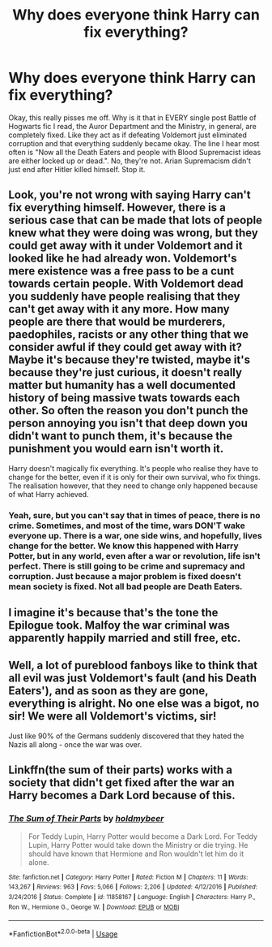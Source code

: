 #+TITLE: Why does everyone think Harry can fix everything?

* Why does everyone think Harry can fix everything?
:PROPERTIES:
:Author: thepotatobitchh
:Score: 5
:DateUnix: 1585239686.0
:DateShort: 2020-Mar-26
:FlairText: This makes no sense...
:END:
Okay, this really pisses me off. Why is it that in EVERY single post Battle of Hogwarts fic I read, the Auror Department and the Ministry, in general, are completely fixed. Like they act as if defeating Voldemort just eliminated corruption and that everything suddenly became okay. The line I hear most often is "Now all the Death Eaters and people with Blood Supremacist ideas are either locked up or dead.". No, they're not. Arian Supremacism didn't just end after Hitler killed himself. Stop it.


** Look, you're not wrong with saying Harry can't fix everything himself. However, there is a serious case that can be made that lots of people knew what they were doing was wrong, but they could get away with it under Voldemort and it looked like he had already won. Voldemort's mere existence was a free pass to be a cunt towards certain people. With Voldemort dead you suddenly have people realising that they can't get away with it any more. How many people are there that would be murderers, paedophiles, racists or any other thing that we consider awful if they could get away with it? Maybe it's because they're twisted, maybe it's because they're just curious, it doesn't really matter but humanity has a well documented history of being massive twats towards each other. So often the reason you don't punch the person annoying you isn't that deep down you didn't want to punch them, it's because the punishment you would earn isn't worth it.

Harry doesn't magically fix everything. It's people who realise they have to change for the better, even if it is only for their own survival, who fix things. The realisation however, that they need to change only happened because of what Harry achieved.
:PROPERTIES:
:Author: herO_wraith
:Score: 5
:DateUnix: 1585241959.0
:DateShort: 2020-Mar-26
:END:

*** Yeah, sure, but you can't say that in times of peace, there is no crime. Sometimes, and most of the time, wars DON'T wake everyone up. There is a war, one side wins, and hopefully, lives change for the better. We know this happened with Harry Potter, but in any world, even after a war or revolution, life isn't perfect. There is still going to be crime and supremacy and corruption. Just because a major problem is fixed doesn't mean society is fixed. Not all bad people are Death Eaters.
:PROPERTIES:
:Author: thepotatobitchh
:Score: 3
:DateUnix: 1585242221.0
:DateShort: 2020-Mar-26
:END:


** I imagine it's because that's the tone the Epilogue took. Malfoy the war criminal was apparently happily married and still free, etc.
:PROPERTIES:
:Author: Avalon1632
:Score: 4
:DateUnix: 1585248984.0
:DateShort: 2020-Mar-26
:END:


** Well, a lot of pureblood fanboys like to think that all evil was just Voldemort's fault (and his Death Eaters'), and as soon as they are gone, everything is alright. No one else was a bigot, no sir! We were all Voldemort's victims, sir!

Just like 90% of the Germans suddenly discovered that they hated the Nazis all along - once the war was over.
:PROPERTIES:
:Author: Starfox5
:Score: 3
:DateUnix: 1585247122.0
:DateShort: 2020-Mar-26
:END:


** Linkffn(the sum of their parts) works with a society that didn't get fixed after the war an Harry becomes a Dark Lord because of this.
:PROPERTIES:
:Author: JOKERRule
:Score: 1
:DateUnix: 1585256723.0
:DateShort: 2020-Mar-27
:END:

*** [[https://www.fanfiction.net/s/11858167/1/][*/The Sum of Their Parts/*]] by [[https://www.fanfiction.net/u/7396284/holdmybeer][/holdmybeer/]]

#+begin_quote
  For Teddy Lupin, Harry Potter would become a Dark Lord. For Teddy Lupin, Harry Potter would take down the Ministry or die trying. He should have known that Hermione and Ron wouldn't let him do it alone.
#+end_quote

^{/Site/:} ^{fanfiction.net} ^{*|*} ^{/Category/:} ^{Harry} ^{Potter} ^{*|*} ^{/Rated/:} ^{Fiction} ^{M} ^{*|*} ^{/Chapters/:} ^{11} ^{*|*} ^{/Words/:} ^{143,267} ^{*|*} ^{/Reviews/:} ^{963} ^{*|*} ^{/Favs/:} ^{5,066} ^{*|*} ^{/Follows/:} ^{2,206} ^{*|*} ^{/Updated/:} ^{4/12/2016} ^{*|*} ^{/Published/:} ^{3/24/2016} ^{*|*} ^{/Status/:} ^{Complete} ^{*|*} ^{/id/:} ^{11858167} ^{*|*} ^{/Language/:} ^{English} ^{*|*} ^{/Characters/:} ^{Harry} ^{P.,} ^{Ron} ^{W.,} ^{Hermione} ^{G.,} ^{George} ^{W.} ^{*|*} ^{/Download/:} ^{[[http://www.ff2ebook.com/old/ffn-bot/index.php?id=11858167&source=ff&filetype=epub][EPUB]]} ^{or} ^{[[http://www.ff2ebook.com/old/ffn-bot/index.php?id=11858167&source=ff&filetype=mobi][MOBI]]}

--------------

*FanfictionBot*^{2.0.0-beta} | [[https://github.com/tusing/reddit-ffn-bot/wiki/Usage][Usage]]
:PROPERTIES:
:Author: FanfictionBot
:Score: 1
:DateUnix: 1585256739.0
:DateShort: 2020-Mar-27
:END:
